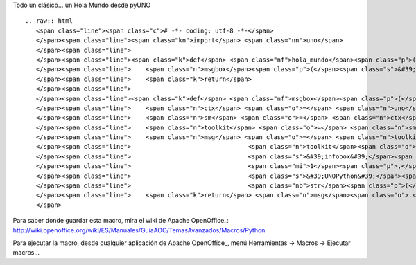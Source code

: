
Todo un clásico... un Hola Mundo desde pyUNO

::

   .. raw:: html
      <span class="line"><span class="c"># -*- coding: utf-8 -*-</span>
      </span><span class="line"><span class="kn">import</span> <span class="nn">uno</span>
      </span><span class="line">
      </span><span class="line"><span class="k">def</span> <span class="nf">hola_mundo</span><span class="p">():</span>
      </span><span class="line">    <span class="n">msgbox</span><span class="p">(</span><span class="s">&#39;Hola Mundo en PyUNO&#39;</span><span class="p">)</span>
      </span><span class="line">    <span class="k">return</span>
      </span><span class="line">   
      </span><span class="line"><span class="k">def</span> <span class="nf">msgbox</span><span class="p">(</span><span class="n">message</span><span class="p">):</span>
      </span><span class="line">    <span class="n">ctx</span> <span class="o">=</span> <span class="n">uno</span><span class="o">.</span><span class="n">getComponentContext</span><span class="p">()</span>
      </span><span class="line">    <span class="n">sm</span> <span class="o">=</span> <span class="n">ctx</span><span class="o">.</span><span class="n">getServiceManager</span><span class="p">()</span>
      </span><span class="line">    <span class="n">toolkit</span> <span class="o">=</span> <span class="n">sm</span><span class="o">.</span><span class="n">createInstanceWithContext</span><span class="p">(</span><span class="s">&#39;com.sun.star.awt.Toolkit&#39;</span><span class="p">,</span> <span class="n">ctx</span><span class="p">)</span>
      </span><span class="line">    <span class="n">msg</span> <span class="o">=</span> <span class="n">toolkit</span><span class="o">.</span><span class="n">createMessageBox</span><span class="p">(</span>
      </span><span class="line">                                <span class="n">toolkit</span><span class="o">.</span><span class="n">getDesktopWindow</span><span class="p">(),</span>
      </span><span class="line">                                <span class="s">&#39;infobox&#39;</span><span class="p">,</span>
      </span><span class="line">                                <span class="mi">1</span><span class="p">,</span>
      </span><span class="line">                                <span class="s">&#39;UNOPython&#39;</span><span class="p">,</span>
      </span><span class="line">                                <span class="nb">str</span><span class="p">(</span><span class="n">message</span><span class="p">))</span>
      </span><span class="line">    <span class="k">return</span> <span class="n">msg</span><span class="o">.</span><span class="n">execute</span><span class="p">()</span>
      </span>

Para saber donde guardar esta macro, mira el wiki de Apache OpenOffice_: http://wiki.openoffice.org/wiki/ES/Manuales/GuiaAOO/TemasAvanzados/Macros/Python

Para ejecutar la macro, desde cualquier aplicación de Apache OpenOffice_, menú Herramientas -> Macros -> Ejecutar macros...

